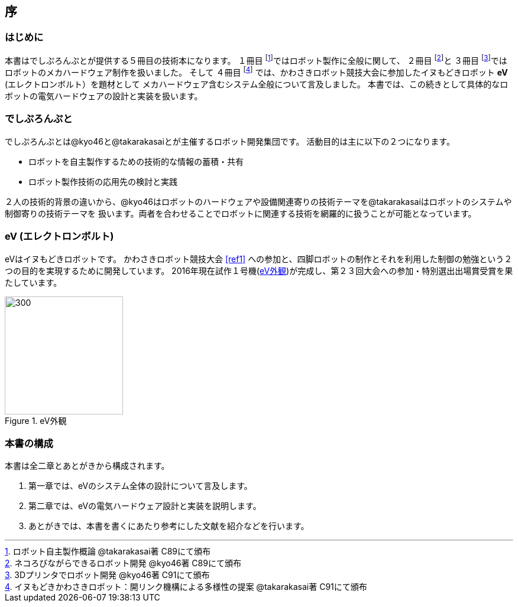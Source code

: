 [[intro]]

== 序

=== はじめに

本書はでしぷろんぷとが提供する５冊目の技術本になります。
１冊目 footnote:[ロボット自主製作概論 @takarakasai著 C89にて頒布]ではロボット製作に全般に関して、
２冊目 footnote:[ネコろびながらできるロボット開発 @kyo46著 C89にて頒布]と
３冊目 footnote:[3Dプリンタでロボット開発 @kyo46著 C91にて頒布]ではロボットのメカハードウェア制作を扱いました。
そして
４冊目 footnote:[イヌもどきかわさきロボット：開リンク機構による多様性の提案 @takarakasai著 C91にて頒布]
では、かわさきロボット競技大会に参加したイヌもどきロボット *eV* (エレクトロンボルト）を題材として
メカハードウェア含むシステム全般について言及しました。
本書では、この続きとして具体的なロボットの電気ハードウェアの設計と実装を扱います。

=== でしぷろんぷと

でしぷろんぷとは@kyo46と@takarakasaiとが主催するロボット開発集団です。
活動目的は主に以下の２つになります。

* ロボットを自主製作するための技術的な情報の蓄積・共有
* ロボット製作技術の応用先の検討と実践

２人の技術的背景の違いから、@kyo46はロボットのハードウェアや設備関連寄りの技術テーマを@takarakasaiはロボットのシステムや制御寄りの技術テーマを
扱います。両者を合わせることでロボットに関連する技術を網羅的に扱うことが可能となっています。

<<<

=== eV (エレクトロンボルト)

eVはイヌもどきロボットです。
かわさきロボット競技大会 <<ref1>> への参加と、四脚ロボットの制作とそれを利用した制御の勉強という２つの目的を実現するために開発しています。
2016年現在試作１号機(<<ch0_eV2>>)が完成し、第２３回大会への参加・特別選出出場賞受賞を果たしています。

[[ch0_eV2]]
.eV外観
image::eV/2.jpg[300, 200, align="center", float="right"]

=== 本書の構成

本書は全二章とあとがきから構成されます。

1. 第一章では、eVのシステム全体の設計について言及します。
2. 第二章では、eVの電気ハードウェア設計と実装を説明します。
//3. 第三章では、eVのソフトウェア設計と実装を説明します。
4. あとがきでは、本書を書くにあたり参考にした文献を紹介などを行います。

